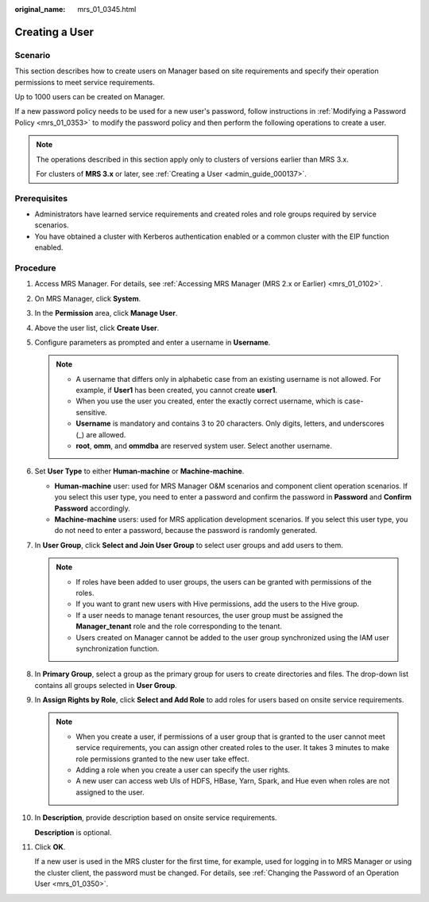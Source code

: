 :original_name: mrs_01_0345.html

.. _mrs_01_0345:

Creating a User
===============

Scenario
--------

This section describes how to create users on Manager based on site requirements and specify their operation permissions to meet service requirements.

Up to 1000 users can be created on Manager.

If a new password policy needs to be used for a new user's password, follow instructions in :ref:`Modifying a Password Policy <mrs_01_0353>` to modify the password policy and then perform the following operations to create a user.

.. note::

   The operations described in this section apply only to clusters of versions earlier than MRS 3.x.

   For clusters of **MRS 3.\ x** or later, see :ref:`Creating a User <admin_guide_000137>`.

Prerequisites
-------------

-  Administrators have learned service requirements and created roles and role groups required by service scenarios.
-  You have obtained a cluster with Kerberos authentication enabled or a common cluster with the EIP function enabled.

Procedure
---------

#. Access MRS Manager. For details, see :ref:`Accessing MRS Manager (MRS 2.x or Earlier) <mrs_01_0102>`.

#. On MRS Manager, click **System**.

#. In the **Permission** area, click **Manage User**.

#. Above the user list, click **Create User**.

#. Configure parameters as prompted and enter a username in **Username**.

   .. note::

      -  A username that differs only in alphabetic case from an existing username is not allowed. For example, if **User1** has been created, you cannot create **user1**.
      -  When you use the user you created, enter the exactly correct username, which is case-sensitive.
      -  **Username** is mandatory and contains 3 to 20 characters. Only digits, letters, and underscores (_) are allowed.
      -  **root**, **omm**, and **ommdba** are reserved system user. Select another username.

#. Set **User Type** to either **Human-machine** or **Machine-machine**.

   -  **Human-machine** user: used for MRS Manager O&M scenarios and component client operation scenarios. If you select this user type, you need to enter a password and confirm the password in **Password** and **Confirm Password** accordingly.
   -  **Machine-machine** users: used for MRS application development scenarios. If you select this user type, you do not need to enter a password, because the password is randomly generated.

#. In **User Group**, click **Select and Join User Group** to select user groups and add users to them.

   .. note::

      -  If roles have been added to user groups, the users can be granted with permissions of the roles.
      -  If you want to grant new users with Hive permissions, add the users to the Hive group.
      -  If a user needs to manage tenant resources, the user group must be assigned the **Manager_tenant** role and the role corresponding to the tenant.
      -  Users created on Manager cannot be added to the user group synchronized using the IAM user synchronization function.

#. In **Primary Group**, select a group as the primary group for users to create directories and files. The drop-down list contains all groups selected in **User Group**.

#. In **Assign Rights by Role**, click **Select and Add Role** to add roles for users based on onsite service requirements.

   .. note::

      -  When you create a user, if permissions of a user group that is granted to the user cannot meet service requirements, you can assign other created roles to the user. It takes 3 minutes to make role permissions granted to the new user take effect.
      -  Adding a role when you create a user can specify the user rights.
      -  A new user can access web UIs of HDFS, HBase, Yarn, Spark, and Hue even when roles are not assigned to the user.

#. In **Description**, provide description based on onsite service requirements.

   **Description** is optional.

#. Click **OK**.

   If a new user is used in the MRS cluster for the first time, for example, used for logging in to MRS Manager or using the cluster client, the password must be changed. For details, see :ref:`Changing the Password of an Operation User <mrs_01_0350>`.
